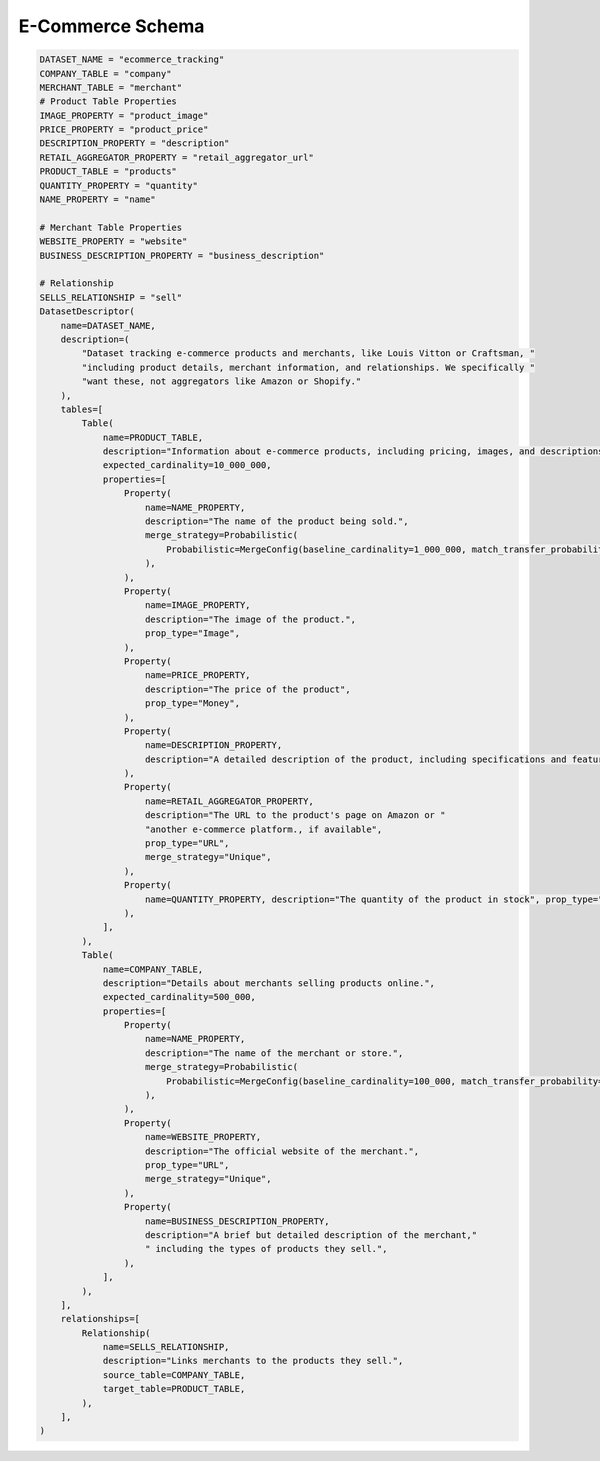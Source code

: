 E-Commerce Schema
==================

.. code-block:: python

    DATASET_NAME = "ecommerce_tracking"
    COMPANY_TABLE = "company"
    MERCHANT_TABLE = "merchant"
    # Product Table Properties
    IMAGE_PROPERTY = "product_image"
    PRICE_PROPERTY = "product_price"
    DESCRIPTION_PROPERTY = "description"
    RETAIL_AGGREGATOR_PROPERTY = "retail_aggregator_url"
    PRODUCT_TABLE = "products"
    QUANTITY_PROPERTY = "quantity"
    NAME_PROPERTY = "name"

    # Merchant Table Properties
    WEBSITE_PROPERTY = "website"
    BUSINESS_DESCRIPTION_PROPERTY = "business_description"

    # Relationship
    SELLS_RELATIONSHIP = "sell"
    DatasetDescriptor(
        name=DATASET_NAME,
        description=(
            "Dataset tracking e-commerce products and merchants, like Louis Vitton or Craftsman, "
            "including product details, merchant information, and relationships. We specifically "
            "want these, not aggregators like Amazon or Shopify."
        ),
        tables=[
            Table(
                name=PRODUCT_TABLE,
                description="Information about e-commerce products, including pricing, images, and descriptions.",
                expected_cardinality=10_000_000,
                properties=[
                    Property(
                        name=NAME_PROPERTY,
                        description="The name of the product being sold.",
                        merge_strategy=Probabilistic(
                            Probabilistic=MergeConfig(baseline_cardinality=1_000_000, match_transfer_probability=0.9)
                        ),
                    ),
                    Property(
                        name=IMAGE_PROPERTY,
                        description="The image of the product.",
                        prop_type="Image",
                    ),
                    Property(
                        name=PRICE_PROPERTY,
                        description="The price of the product",
                        prop_type="Money",
                    ),
                    Property(
                        name=DESCRIPTION_PROPERTY,
                        description="A detailed description of the product, including specifications and features.",
                    ),
                    Property(
                        name=RETAIL_AGGREGATOR_PROPERTY,
                        description="The URL to the product's page on Amazon or "
                        "another e-commerce platform., if available",
                        prop_type="URL",
                        merge_strategy="Unique",
                    ),
                    Property(
                        name=QUANTITY_PROPERTY, description="The quantity of the product in stock", prop_type="Integer"
                    ),
                ],
            ),
            Table(
                name=COMPANY_TABLE,
                description="Details about merchants selling products online.",
                expected_cardinality=500_000,
                properties=[
                    Property(
                        name=NAME_PROPERTY,
                        description="The name of the merchant or store.",
                        merge_strategy=Probabilistic(
                            Probabilistic=MergeConfig(baseline_cardinality=100_000, match_transfer_probability=0.9)
                        ),
                    ),
                    Property(
                        name=WEBSITE_PROPERTY,
                        description="The official website of the merchant.",
                        prop_type="URL",
                        merge_strategy="Unique",
                    ),
                    Property(
                        name=BUSINESS_DESCRIPTION_PROPERTY,
                        description="A brief but detailed description of the merchant,"
                        " including the types of products they sell.",
                    ),
                ],
            ),
        ],
        relationships=[
            Relationship(
                name=SELLS_RELATIONSHIP,
                description="Links merchants to the products they sell.",
                source_table=COMPANY_TABLE,
                target_table=PRODUCT_TABLE,
            ),
        ],
    )
